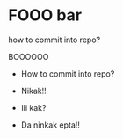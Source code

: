 * FOOO bar

how to commit into repo?

BOOOOOO

- How to commit into repo?

- Nikak!!
- Ili kak?
- Da ninkak epta!!
